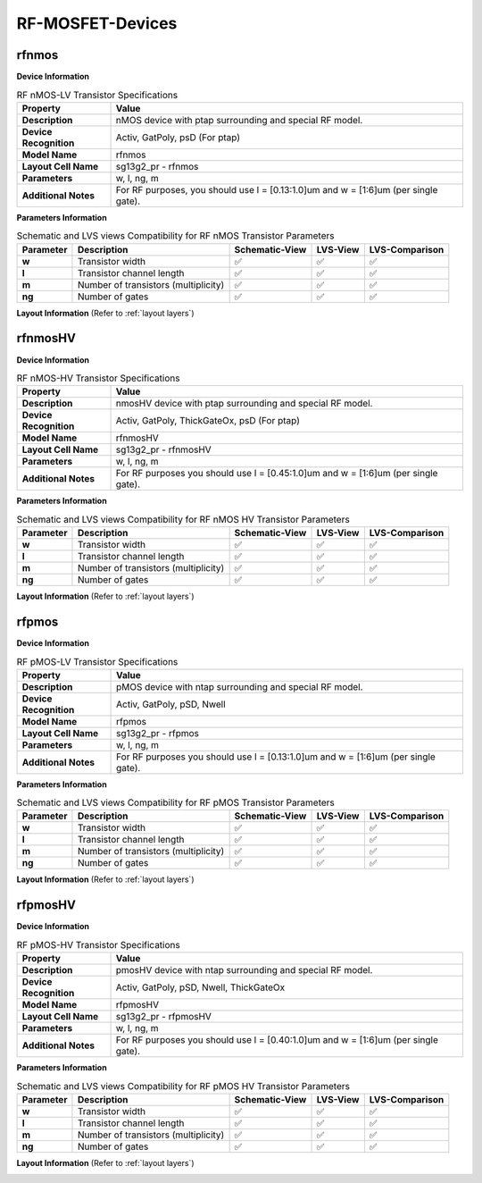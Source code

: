 RF-MOSFET-Devices
=================

rfnmos
------

**Device Information**

.. list-table:: RF nMOS-LV Transistor Specifications
   :header-rows: 1
   :stub-columns: 1

   * - Property
     - Value
   * - Description
     - nMOS device with ptap surrounding and special RF model.
   * - Device Recognition
     - Activ, GatPoly, psD (For ptap)
   * - Model Name
     - rfnmos
   * - Layout Cell Name
     - sg13g2_pr - rfnmos
   * - Parameters
     - w, l, ng, m
   * - Additional Notes
     - For RF purposes, you should use l = [0.13:1.0]um and w = [1:6]um (per single gate).

**Parameters Information**

.. list-table:: Schematic and LVS views Compatibility for RF nMOS Transistor Parameters
   :header-rows: 1
   :stub-columns: 1

   * - Parameter
     - Description
     - Schematic-View
     - LVS-View
     - LVS-Comparison
   * - w
     - Transistor width
     - ✅
     - ✅
     - ✅
   * - l
     - Transistor channel length
     - ✅
     - ✅
     - ✅
   * - m
     - Number of transistors (multiplicity)
     - ✅
     - ✅
     - ✅
   * - ng
     - Number of gates
     - ✅
     - ✅
     - ✅


**Layout Information** (Refer to :ref:`layout layers`)

.. image:: images/rfnmos_layout.png
    :width: 400
    :align: center
    :alt: RF nMOS Transistor - layout

.. rst-class:: center

    Figure 4.2.1 Layout for RF nMOS-LV transistor


rfnmosHV
--------

**Device Information**

.. list-table:: RF nMOS-HV Transistor Specifications
   :header-rows: 1
   :stub-columns: 1

   * - Property
     - Value
   * - Description
     - nmosHV device with ptap surrounding and special RF model.
   * - Device Recognition
     - Activ, GatPoly, ThickGateOx, psD (For ptap)
   * - Model Name
     - rfnmosHV
   * - Layout Cell Name
     - sg13g2_pr - rfnmosHV
   * - Parameters
     - w, l, ng, m
   * - Additional Notes
     - For RF purposes you should use l = [0.45:1.0]um and w = [1:6]um (per single gate).

**Parameters Information**

.. list-table:: Schematic and LVS views Compatibility for RF nMOS HV Transistor Parameters
   :header-rows: 1
   :stub-columns: 1

   * - Parameter
     - Description
     - Schematic-View
     - LVS-View
     - LVS-Comparison
   * - w
     - Transistor width
     - ✅
     - ✅
     - ✅
   * - l
     - Transistor channel length
     - ✅
     - ✅
     - ✅
   * - m
     - Number of transistors (multiplicity)
     - ✅
     - ✅
     - ✅
   * - ng
     - Number of gates
     - ✅
     - ✅
     - ✅


**Layout Information** (Refer to :ref:`layout layers`)

.. image:: images/rfnmoshv_layout.png
    :width: 400
    :align: center
    :alt: RF nMOS HV Transistor - layout

.. rst-class:: center

    Figure 4.2.2 Layout for RF nMOS-HV Transistor


rfpmos
------

**Device Information**

.. list-table:: RF pMOS-LV Transistor Specifications
   :header-rows: 1
   :stub-columns: 1

   * - Property
     - Value
   * - Description
     - pMOS device with ntap surrounding and special RF model.
   * - Device Recognition
     - Activ, GatPoly, pSD, Nwell 
   * - Model Name
     - rfpmos
   * - Layout Cell Name
     - sg13g2_pr - rfpmos
   * - Parameters
     - w, l, ng, m
   * - Additional Notes
     - For RF purposes you should use l = [0.13:1.0]um and w = [1:6]um (per single gate).

**Parameters Information**

.. list-table:: Schematic and LVS views Compatibility for RF pMOS Transistor Parameters
   :header-rows: 1
   :stub-columns: 1

   * - Parameter
     - Description
     - Schematic-View
     - LVS-View
     - LVS-Comparison
   * - w
     - Transistor width
     - ✅
     - ✅
     - ✅
   * - l
     - Transistor channel length
     - ✅
     - ✅
     - ✅
   * - m
     - Number of transistors (multiplicity)
     - ✅
     - ✅
     - ✅
   * - ng
     - Number of gates
     - ✅
     - ✅
     - ✅


**Layout Information** (Refer to :ref:`layout layers`)

.. image:: images/rfpmos_layout.png
    :width: 400
    :align: center
    :alt: RF pMOS Transistor - layout

.. rst-class:: center

    Figure 4.2.3 Layout for RF pMOS-LV Transistor


rfpmosHV
--------

**Device Information**

.. list-table:: RF pMOS-HV Transistor Specifications
   :header-rows: 1
   :stub-columns: 1

   * - Property
     - Value
   * - Description
     - pmosHV device with ntap surrounding and special RF model.
   * - Device Recognition
     - Activ, GatPoly, pSD, Nwell, ThickGateOx
   * - Model Name
     - rfpmosHV
   * - Layout Cell Name
     - sg13g2_pr - rfpmosHV
   * - Parameters
     - w, l, ng, m
   * - Additional Notes
     - For RF purposes you should use l = [0.40:1.0]um and w = [1:6]um (per single gate).

**Parameters Information**

.. list-table:: Schematic and LVS views Compatibility for RF pMOS HV Transistor Parameters
   :header-rows: 1
   :stub-columns: 1

   * - Parameter
     - Description
     - Schematic-View
     - LVS-View
     - LVS-Comparison
   * - w
     - Transistor width
     - ✅
     - ✅
     - ✅
   * - l
     - Transistor channel length
     - ✅
     - ✅
     - ✅
   * - m
     - Number of transistors (multiplicity)
     - ✅
     - ✅
     - ✅
   * - ng
     - Number of gates
     - ✅
     - ✅
     - ✅


**Layout Information** (Refer to :ref:`layout layers`)

.. image:: images/rfpmoshv_layout.png
    :width: 400
    :align: center
    :alt: RF pMOS HV Transistor - layout

.. rst-class:: center

    Figure 4.2.4 Layout for RF pMOS-HV transistor
